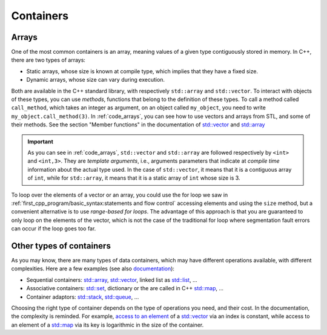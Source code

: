 Containers
##########

Arrays
~~~~~~

One of the most common containers is an array, meaning values of a given type contiguously stored in memory. In C++, there are two types of arrays:

- Static arrays, whose size is known at compile type, which implies that they have a fixed size.
- Dynamic arrays, whose size can vary during execution.

Both are available in the C++ standard library, with respectively ``std::array`` and ``std::vector``. To interact with objects of these types, you can use *methods*, functions that belong to the definition of these types. To call a method called ``call_method``, which takes an integer as argument, on an object called ``my_object``, you need to write ``my_object.call_method(3)``. In :ref:`code_arrays`, you can see how to use vectors and arrays from STL, and some of their methods. See the section "Member functions" in the documentation of `std::vector <https://en.cppreference.com/w/cpp/container/vector>`__ and `std::array <https://en.cppreference.com/w/cpp/container/array>`_


.. code-block:: cpp
    :caption: Example of arrays
    :name: code_arrays


    #include <iostream>
    #include <vector>
    #include <array>

    int main()
    {   
        std::vector<int> zero_array_of_size_10(10,0);
        std::vector<int> dynamic_array{1, 2, 3, 4};
        std::array<int, 3> static_array{1, 2, 3};

        // Sizes
        std::cout << dynamic_array.size() << " " << static_array.size() << "\n";

        // Access element
        std::cout << dynamic_array[2] << " " << static_array[2] << "\n";

        // Modify vector and accessing last element
        dynamic_array.push_back(5);
        std::cout << dynamic_array.size() << " " << dynamic_array.back() << "\n";

        return 0;
    }

.. important:: As you can see in :ref:`code_arrays`, ``std::vector`` and ``std::array`` are followed respectively by ``<int>`` and ``<int,3>``. They are *template arguments*, i.e., arguments parameters that indicate at *compile time* information about the actual type used. In the case of ``std::vector``, it means that it is a contiguous array of ``int``, while for ``std::array``, it means that it is a static array of ``int`` whose size is 3.


To loop over the elements of a vector or an array, you could use the for loop we saw in :ref:`first_cpp_program/basic_syntax:statements and flow control` accessing elements and using the ``size`` method, but a convenient alternative is to use *range-based for loops*. The advantage of this approach is that you are guaranteed to only loop on the elements of the vector, which is not the case of the traditional for loop where segmentation fault errors can occur if the loop goes too far. 

.. code-block:: cpp
    :caption: Example of range-based loops
    :name: code_loop_arrays

    #include <iostream>
    #include <vector>

    int main(){
        std::vector<int> dynamic_array{1, 2, 3, 4};
        for (int i : dynamic_array) // access by value
        {
            std::cout << i << " ";
            i = i + 1;
        }
        std::cout << "\n";

        for (int &i : dynamic_array) // access by reference
        {
            std::cout << i << " ";
            i = i + 1;
        }
        std::cout << "\n";

        for (const int &i : dynamic_array) // access by const reference
        {
            std::cout << i << " ";
        }
        std::cout << "\n";

        return 0;
    }


Other types of containers
~~~~~~~~~~~~~~~~~~~~~~~~~

As you may know, there are many types of data containers, which may have different operations available, with different complexities. Here are a few examples (see also `documentation <https://en.cppreference.com/w/cpp/container>`_): 

- Sequential containers: `std::array <https://en.cppreference.com/w/cpp/container/array>`__, `std::vector <https://en.cppreference.com/w/cpp/container/vector>`__, linked list as `std::list <https://en.cppreference.com/w/cpp/container/list>`__, ...
- Associative containers: `std::set <https://en.cppreference.com/w/cpp/container/set>`__, dictionary or the are called in C++ `std::map <https://en.cppreference.com/w/cpp/container/map>`__, ...
- Container adaptors: `std::stack <https://en.cppreference.com/w/cpp/container/stack>`__, `std::queue <https://en.cppreference.com/w/cpp/container/queue>`_, ...

Choosing the right type of container depends on the type of operations you need, and their cost. In the documentation, the complexity is reminded. For example, `access to an element <https://en.cppreference.com/w/cpp/container/vector/operator_at>`__ of a `std::vector <https://en.cppreference.com/w/cpp/container/vector>`__ via an index is constant, while access to an element of a `std::map <https://en.cppreference.com/w/cpp/container/map>`__ via its key is logarithmic in the size of the container.
